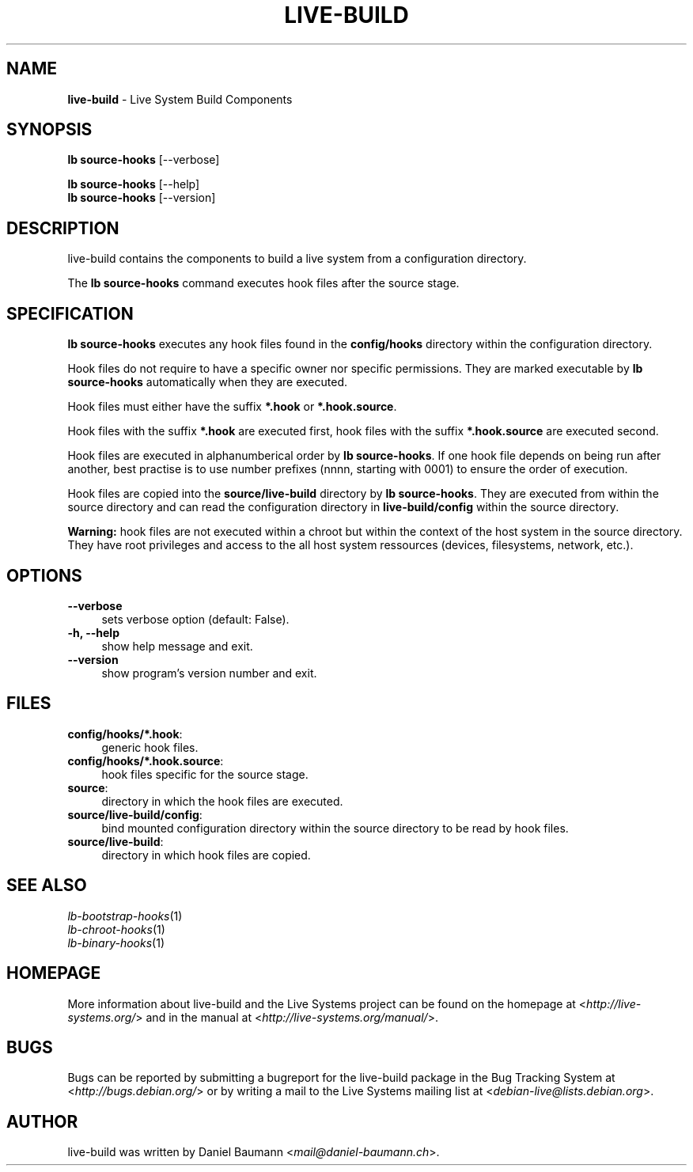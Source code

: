 .\" live-build(7) - System Build Scripts
.\" Copyright (C) 2006-2013 Daniel Baumann <mail@daniel-baumann.ch>
.\"
.\" This program comes with ABSOLUTELY NO WARRANTY; for details see COPYING.
.\" This is free software, and you are welcome to redistribute it
.\" under certain conditions; see COPYING for details.
.\"
.\"
.TH LIVE\-BUILD 1 2013\-11\-05 4.0~alpha30-1 "Live Systems Project"

.SH NAME
\fBlive\-build\fR \- Live System Build Components

.SH SYNOPSIS
\fBlb source\-hooks\fR [\-\-verbose]
.PP
\fBlb source\-hooks\fR [\-\-help]
.br
\fBlb source\-hooks\fR [\-\-version]
.
.SH DESCRIPTION
live\-build contains the components to build a live system from a configuration directory.
.PP
The \fBlb source\-hooks\fR command executes hook files after the source stage.

.SH SPECIFICATION
\fBlb source\-hooks\fR executes any hook files found in the \fBconfig/hooks\fR directory within the configuration directory.
.PP
Hook files do not require to have a specific owner nor specific permissions. They are marked executable by \fBlb source\-hooks\fR automatically when they are executed.
.PP
Hook files must either have the suffix \fB*.hook\fR or \fB*.hook.source\fR.
.PP
Hook files with the suffix \fB*.hook\fR are executed first, hook files with the suffix \fB*.hook.source\fR are executed second.
.PP
Hook files are executed in alphanumberical order by \fBlb source\-hooks\fR. If one hook file depends on being run after another, best practise is to use number prefixes (nnnn, starting with 0001) to ensure the order of execution.
.PP
Hook files are copied into the \fBsource/live-build\fR directory by \fBlb source\-hooks\fR. They are executed from within the source directory and can read the configuration directory in \fBlive-build/config\fR within the source directory.
.PP
\fBWarning:\fR hook files are not executed within a chroot but within the context of the host system in the source directory. They have root privileges and access to the all host system ressources (devices, filesystems, network, etc.).

.SH OPTIONS
.IP "\fB\-\-verbose\fR" 4
sets verbose option (default: False).
.IP "\fB\-h, \-\-help\fR" 4
show help message and exit.
.IP "\fB\-\-version\fR" 4
show program's version number and exit.

.SH FILES
.IP "\fBconfig/hooks/*.hook\fR:" 4
generic hook files.
.IP "\fBconfig/hooks/*.hook.source\fR:" 4
hook files specific for the source stage.
.IP "\fBsource\fR:" 4
directory in which the hook files are executed.
.IP "\fBsource/live-build/config\fR:" 4
bind mounted configuration directory within the source directory to be read by hook files.
.IP "\fBsource/live-build\fR:" 4
directory in which hook files are copied.

.SH SEE ALSO
.IP "\fIlb\-bootstrap\-hooks\fR(1)" 4
.IP "\fIlb\-chroot\-hooks\fR(1)" 4
.IP "\fIlb\-binary\-hooks\fR(1)" 4

.SH HOMEPAGE
More information about live\-build and the Live Systems project can be found on the homepage at <\fIhttp://live-systems.org/\fR> and in the manual at <\fIhttp://live-systems.org/manual/\fR>.

.SH BUGS
Bugs can be reported by submitting a bugreport for the live\-build package in the Bug Tracking System at <\fIhttp://bugs.debian.org/\fR> or by writing a mail to the Live Systems mailing list at <\fIdebian\-live@lists.debian.org\fR>.

.SH AUTHOR
live\-build was written by Daniel Baumann <\fImail@daniel-baumann.ch\fR>.
